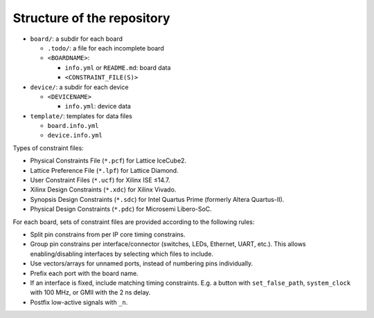 .. _Structure:

Structure of the repository
###########################

* ``board/``: a subdir for each board

  * ``.todo/``: a file for each incomplete board
  * ``<BOARDNAME>``:

    * ``info.yml`` or ``README.md``: board data
    * ``<CONSTRAINT_FILE(S)>``

* ``device/``: a subdir for each device

  * ``<DEVICENAME>``

    * ``info.yml``: device data

* ``template/``: templates for data files

  * ``board.info.yml``
  * ``device.info.yml``

Types of constraint files:

* Physical Constraints File (``*.pcf``) for Lattice IceCube2.
* Lattice Preference File (``*.lpf``) for Lattice Diamond.
* User Constraint Files (``*.ucf``) for Xilinx ISE ≤14.7.
* Xilinx Design Constraints (``*.xdc``) for Xilinx Vivado.
* Synopsis Design Constraints (``*.sdc``) for Intel Quartus Prime (formerly Altera Quartus-II).
* Physical Design Constraints (``*.pdc``) for Microsemi Libero-SoC.

For each board, sets of constraint files are provided according to the following rules:

* Split pin constrains from per IP core timing constrains.
* Group pin constrains per interface/connector (switches, LEDs, Ethernet, UART, etc.). This allows enabling/disabling interfaces by selecting which files to include.
* Use vectors/arrays for unnamed ports, instead of numbering pins individually.
* Prefix each port with the board name.
* If an interface is fixed, include matching timing constraints. E.g. a button with ``set_false_path``, ``system_clock`` with 100 MHz, or GMII with the 2 ns delay.
* Postfix low-active signals with ``_n``.

